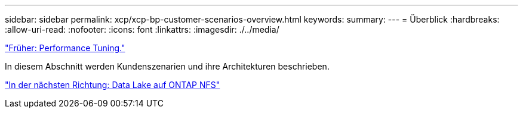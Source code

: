 ---
sidebar: sidebar 
permalink: xcp/xcp-bp-customer-scenarios-overview.html 
keywords:  
summary:  
---
= Überblick
:hardbreaks:
:allow-uri-read: 
:nofooter: 
:icons: font
:linkattrs: 
:imagesdir: ./../media/


link:xcp-bp-performance-tuning.html["Früher: Performance Tuning."]

[role="lead"]
In diesem Abschnitt werden Kundenszenarien und ihre Architekturen beschrieben.

link:xcp-bp-data-lake-to-ontap-nfs.html["In der nächsten Richtung: Data Lake auf ONTAP NFS"]
